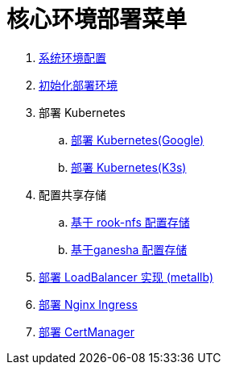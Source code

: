 = 核心环境部署菜单

. link:./00-deploy-core/00-init-node/SYSTEM.adoc[系统环境配置]
. link:./00-deploy-core/00-init-node/README.adoc[初始化部署环境]
. 部署 Kubernetes
.. link:./00-deploy-core/01.a-deploy-kubernetes-google/README.adoc[部署 Kubernetes(Google)]
.. link:./00-deploy-core/01.b-deploy-kubernetes-k3s/README.adoc[部署 Kubernetes(K3s)]
. 配置共享存储
.. link:./00-deploy-core/02.a-deploy-rook-nfs/README.adoc[基于 rook-nfs 配置存储]
.. link:./00-deploy-core/02.b-deploy-nfs-ganesha/README.adoc[基于ganesha 配置存储]
. link:00-deploy-core/03-deploy-metallb/README.adoc[部署 LoadBalancer 实现 (metallb)]
. link:00-deploy-core/04-deploy-ingress-nginx/README.adoc[部署 Nginx Ingress]
. link:00-deploy-core/05-deploy-cert-manager/README.adoc[部署 CertManager]

